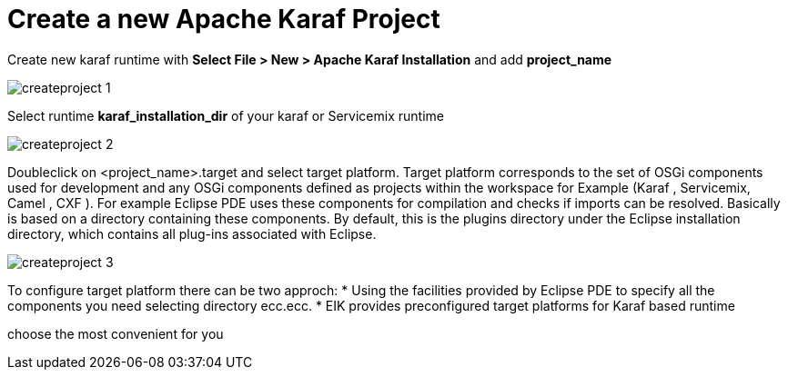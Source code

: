 = Create a new Apache Karaf Project

Create new karaf runtime with *Select File > New > Apache Karaf Installation* and add *project_name*

image::/images/createproject_1.png[]

Select runtime *karaf_installation_dir* of your karaf or Servicemix  runtime

image::/images/createproject_2.png[]

Doubleclick on <project_name>.target and select target platform.
Target platform corresponds to the set of OSGi components used for development and any OSGi components defined as projects within the workspace for Example (Karaf , Servicemix, Camel , CXF ). 
For example Eclipse PDE uses these components for compilation and checks if imports can be resolved.
Basically is based on a directory containing these components. 
By default, this is the plugins directory under the Eclipse installation directory, which contains all plug-ins associated with Eclipse.

image::/images/createproject_3.png[]

To configure target platform there can be two approch:
* Using the facilities provided by Eclipse PDE to specify all the components you need selecting directory ecc.ecc.
* EIK provides preconfigured target platforms for Karaf based runtime

choose the most convenient for you














